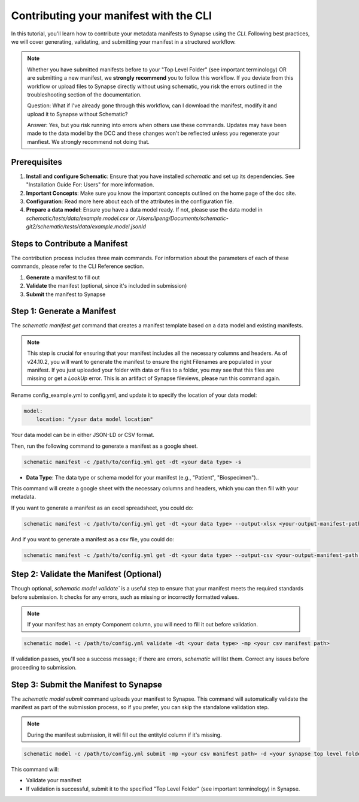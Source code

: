 Contributing your manifest with the CLI
---------------------------------------

In this tutorial, you'll learn how to contribute your metadata manifests to Synapse using the `CLI`. Following best practices,
we will cover generating, validating, and submitting your manifest in a structured workflow.

.. note::

    Whether you have submitted manifests before to your "Top Level Folder" (see important terminology) OR are submitting a new manifest, we **strongly recommend** you to follow this workflow.
    If you deviate from this workflow or upload files to Synapse directly without using schematic, you risk the errors outlined in the
    troubleshooting section of the documentation.

    Question: What if I've already gone through this workflow, can I download the manifest, modify it and upload it to Synapse without Schematic?

    Answer: Yes, but you risk running into errors when others use these commands.
    Updates may have been made to the data model by the DCC and these changes won't be reflected unless you regenerate your manfiest.
    We strongly recommend not doing that.


Prerequisites
~~~~~~~~~~~~~

1. **Install and configure Schematic**: Ensure that you have installed `schematic` and set up its dependencies. See "Installation Guide For: Users" for more information.
2. **Important Concepts**: Make sure you know the important concepts outlined on the home page of the doc site.
3. **Configuration**: Read more here about each of the attributes in the configuration file.
4. **Prepare a data model**: Ensure you have a data model ready. If not, please use the data model in `schematic/tests/data/example.model.csv` or `/Users/lpeng/Documents/schematic-git2/schematic/tests/data/example.model.jsonld`

Steps to Contribute a Manifest
~~~~~~~~~~~~~~~~~~~~~~~~~~~~~~~

The contribution process includes three main commands.
For information about the parameters of each of these commands, please refer to the CLI Reference section.

1. **Generate** a manifest to fill out
2. **Validate** the manifest (optional, since it's included in submission)
3. **Submit** the manifest to Synapse


Step 1: Generate a Manifest
~~~~~~~~~~~~~~~~~~~~~~~~~~~

The `schematic manifest get` command that creates a manifest template based on a data model and existing manifests.

.. note::

    This step is crucial for ensuring that your manifest includes all the necessary columns and headers. As of v24.10.2, you will
    want to generate the manifest to ensure the right Filenames are populated in your manifest. If you just uploaded your folder
    with data or files to a folder, you may see that this files are missing or get a `LookUp` error.  This is an artifact of Synapse
    fileviews, please run this command again.

Rename config_example.yml to config.yml, and update it to specify the location of your data model:

.. code-block:: text

    model:
        location: "/your data model location"

Your data model can be in either JSON-LD or CSV format.

Then, run the following command to generate a manifest as a google sheet.

.. code-block:: bash

    schematic manifest -c /path/to/config.yml get -dt <your data type> -s

- **Data Type**: The data type or schema model for your manifest (e.g., "Patient", "Biospecimen")..

This command will create a google sheet with the necessary columns and headers, which you can then fill with your metadata.


If you want to generate a manifest as an excel spreadsheet, you could do:

.. code-block:: bash

    schematic manifest -c /path/to/config.yml get -dt <your data type> --output-xlsx <your-output-manifest-path.xlsx>

And if you want to generate a manifest as a csv file, you could do:

.. code-block:: bash

    schematic manifest -c /path/to/config.yml get -dt <your data type> --output-csv <your-output-manifest-path.csv>

Step 2: Validate the Manifest (Optional)
~~~~~~~~~~~~~~~~~~~~~~~~~~~~~~~~~~~~~~~~

Though optional, `schematic model validate`` is a useful step to ensure that your manifest meets the required standards before submission.
It checks for any errors, such as missing or incorrectly formatted values.

.. note::

    If your manifest has an empty Component column, you will need to fill it out before validation.

.. code-block:: bash

    schematic model -c /path/to/config.yml validate -dt <your data type> -mp <your csv manifest path>

If validation passes, you'll see a success message; if there are errors, `schematic` will list them. Correct any issues before proceeding to submission.

Step 3: Submit the Manifest to Synapse
~~~~~~~~~~~~~~~~~~~~~~~~~~~~~~~~~~~~~~~

The `schematic model submit` command uploads your manifest to Synapse. This command will automatically validate
the manifest as part of the submission process, so if you prefer, you can skip the standalone validation step.

.. note::

    During the manifest submission, it will fill out the entityId column if it's missing.

.. code-block:: bash

    schematic model -c /path/to/config.yml submit -mp <your csv manifest path> -d <your synapse top level folder id> -vc <your data type> -mrt file_only

This command will:

- Validate your manifest
- If validation is successful, submit it to the specified "Top Level Folder" (see important terminology) in Synapse.
